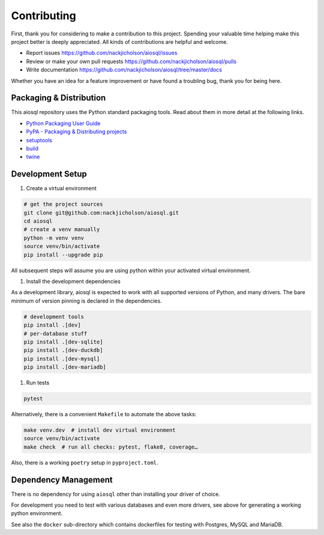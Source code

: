 Contributing
============

First, thank you for considering to make a contribution to this project.
Spending your valuable time helping make this project better is deeply appreciated.
All kinds of contributions are helpful and welcome.

-  Report issues `<https://github.com/nackjicholson/aiosql/issues>`__
-  Review or make your own pull requests `<https://github.com/nackjicholson/aiosql/pulls>`__
-  Write documentation `<https://github.com/nackjicholson/aiosql/tree/master/docs>`__

Whether you have an idea for a feature improvement or have found a troubling bug, thank you for being here.


Packaging & Distribution
------------------------

This aiosql repository uses the Python standard packaging tools.
Read about them in more detail at the following links.

-  `Python Packaging User Guide <https://packaging.python.org/>`__
-  `PyPA - Packaging & Distributing projects <https://packaging.python.org/guides/distributing-packages-using-setuptools/>`__
-  `setuptools <https://setuptools.readthedocs.io/en/latest/index.html>`__
-  `build <https://pypa-build.readthedocs.io/en/stable/>`__
-  `twine <https://twine.readthedocs.io/en/latest/#configuration>`__

Development Setup
-----------------

1. Create a virtual environment

.. code:: sh

    # get the project sources
    git clone git@github.com:nackjicholson/aiosql.git
    cd aiosql
    # create a venv manually
    python -m venv venv
    source venv/bin/activate
    pip install --upgrade pip

All subsequent steps will assume you are using python within your activated virtual environment.

1. Install the development dependencies

As a development library, aiosql is expected to work with all supported
versions of Python, and many drivers.
The bare minimum of version pinning is declared in the dependencies.

.. code:: sh

    # development tools
    pip install .[dev]
    # per-database stuff
    pip install .[dev-sqlite]
    pip install .[dev-duckdb]
    pip install .[dev-mysql]
    pip install .[dev-mariadb]

1. Run tests

.. code:: sh

    pytest

Alternatively, there is a convenient ``Makefile`` to automate the above tasks:

.. code:: sh

    make venv.dev  # install dev virtual environment
    source venv/bin/activate
    make check  # run all checks: pytest, flake8, coverage…

Also, there is a working ``poetry`` setup in ``pyproject.toml``.

Dependency Management
---------------------

There is no dependency for using ``aiosql`` other than installing your
driver of choice.

For development you need to test with various databases and even more drivers,
see above for generating a working python environment.

See also the ``docker`` sub-directory which contains dockerfiles for testing
with Postgres, MySQL and MariaDB.
